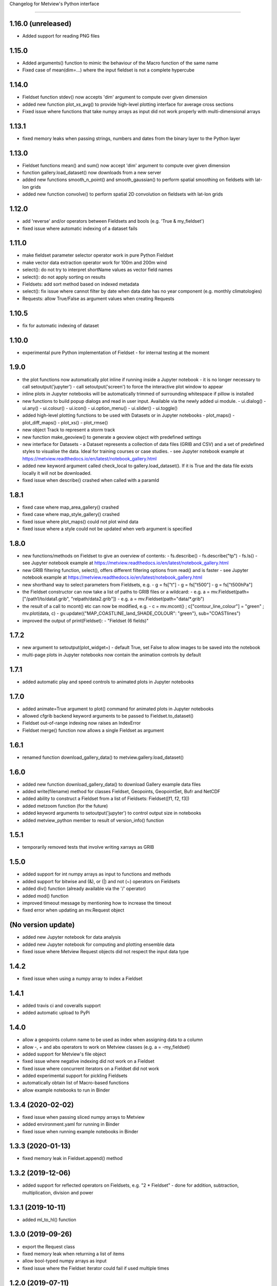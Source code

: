 
Changelog for Metview's Python interface

========================================

1.16.0 (unreleased)
-------------------
- Added support for reading PNG files


1.15.0
------------------
- Added arguments() function to mimic the behaviour of the Macro function of the same name
- Fixed case of mean(dim=...) where the input fieldset is not a complete hypercube


1.14.0
------------------
- Fieldset function stdev() now accepts 'dim' argument to compute over given dimension
- added new function plot_xs_avg() to provide high-level plotting interface for average cross sections
- Fixed issue where functions that take numpy arrays as input did not work properly with multi-dimensional arrays


1.13.1
------------------
- fixed memory leaks when passing strings, numbers and dates from the binary layer to the Python layer


1.13.0
------------------
- Fieldset functions mean() and sum() now accept 'dim' argument to compute over given dimension
- function gallery.load_dataset() now downloads from a new server
- added new functions smooth_n_point() and smooth_gaussian() to perform spatial smoothing on fieldsets with lat-lon grids
- added new function convolve() to perform spatial 2D convolution on fieldsets with lat-lon grids


1.12.0
------------------
- add 'reverse' and/or operators between Fieldsets and bools (e.g. 'True & my_fieldset')
- fixed issue where automatic indexing of a dataset fails


1.11.0
------------------
- make fieldset parameter selector operator work in pure Python Fieldset
- make vector data extraction operator work for 100m and 200m wind
- select(): do not try to interpret shortName values as vector field names
- select(): do not apply sorting on results
- Fieldsets: add sort method based on indexed metadata
- select(): fix issue where cannot filter by date when data date has no year component (e.g. monthly climatologies)
- Requests: allow True/False as argument values when creating Requests


1.10.5
------------------
- fix for automatic indexing of dataset


1.10.0
------------------
- experimental pure Python implementation of Fieldset - for internal testing at the moment


1.9.0
------------------
- the plot functions now automatically plot inline if running inside a Jupyter notebook
  - it is no longer necessary to call setoutput('jupyter')
  - call setoutput('screen') to force the interactive plot window to appear
- inline plots in Jupyter notebooks will be automatically trimmed of surrounding whitespace if pillow is installed
- new functions to build popup dialogs and read in user input. Available via the newly added ui module.
  - ui.dialog()
  - ui.any()
  - ui.colour()
  - ui.icon()
  - ui.option_menu()
  - ui.slider() 
  - ui.toggle()
- added high-level plotting functions to be used with Datasets or in Jupyter notebooks
  - plot_maps()
  - plot_diff_maps()
  - plot_xs()
  - plot_rmse()
- new object Track to represent a storm track
- new function make_geoview() to generate a geoview object with predefined settings
- new interface for Datasets
  - a Dataset represents a collection of data files (GRIB and CSV) and a set of predefined styles to visualise the data. Ideal for training courses or case studies. 
  - see Jupyter notebook example at https://metview.readthedocs.io/en/latest/notebook_gallery.html
- added new keyword argument called check_local to gallery.load_dataset(). If it is True and the data file exists locally it will not be downloaded.
- fixed issue when describe() crashed when called with a paramId


1.8.1
------------------
- fixed case where map_area_gallery() crashed
- fixed case where map_style_gallery() crashed
- fixed issue where plot_maps() could not plot wind data
- fixed issue where a style could not be updated when verb argument is specified


1.8.0
------------------
- new functions/methods on Fieldset to give an overview of contents:
  - fs.describe()
  - fs.describe("tp")
  - fs.ls()
  - see Jupyter notebook example at https://metview.readthedocs.io/en/latest/notebook_gallery.html
- new GRIB filtering function, select(), offers different filtering options from read() and is faster
  - see Jupyter notebook example at https://metview.readthedocs.io/en/latest/notebook_gallery.html
- new shorthand way to select parameters from Fieldsets, e.g.
  - g = fs["t"]
  - g = fs["t500"]
  - g = fs["t500hPa"]
- the Fieldset constructor can now take a list of paths to GRIB files or a wildcard:
  - e.g. a = mv.Fieldset(path=["/path1/to/data1.grib", "relpath/data2.grib"])
  - e.g. a = mv.Fieldset(path="data/*.grib")
- the result of a call to mcont() etc can now be modified, e.g.
  - c = mv.mcont() ; c["contour_line_colour"] = "green" ; mv.plot(data, c)
  - gv.update({"MAP_COASTLINE_land_SHADE_COLOUR": "green"}, sub="COASTlines")
- improved the output of print(Fieldset):
  - "Fieldset (6 fields)"


1.7.2
------------------
- new argument to setoutput(plot_widget=) - default True, set False to allow images to be saved into the notebook
- multi-page plots in Jupyter notebooks now contain the animation controls by default


1.7.1
------------------
- added automatic play and speed controls to animated plots in Jupyter notebooks


1.7.0
------------------
- added animate=True argument to plot() command for animated plots in Jupyter notebooks
- allowed cfgrib backend keyword arguments to be passed to Fieldset.to_dataset()
- Fieldset out-of-range indexing now raises an IndexError
- Fieldset merge() function now allows a single Fieldset as argument


1.6.1
------------------
- renamed function download_gallery_data() to metview.gallery.load_dataset()


1.6.0
------------------
- added new function download_gallery_data() to download Gallery example data files
- added write(filename) method for classes Fieldset, Geopoints, GeopointSet, Bufr and NetCDF
- added ability to construct a Fieldset from a list of Fieldsets: Fieldset([f1, f2, f3])
- added metzoom function (for the future)
- added keyword arguments to setoutput('jupyter') to control output size in notebooks
- added metview_python member to result of version_info() function


1.5.1
------------------
- temporarily removed tests that involve writing xarrays as GRIB 


1.5.0
------------------
- added support for int numpy arrays as input to functions and methods
- added support for bitwise and (&), or (|) and not (~) operators on Fieldsets
- added div() function (already available via the '/' operator)
- added mod() function
- improved timeout message by mentioning how to increase the timeout
- fixed error when updating an  mv.Request object


(No version update)
-------------------
- added new Jupyter notebook for data analysis
- added new Jupyter notebook for computing and plotting ensemble data
- fixed issue where Metview Request objects did not respect the input data type

1.4.2
------------------
- fixed issue when using a numpy array to index a Fieldset

1.4.1
------------------
- added travis ci and coveralls support
- added automatic upload to PyPi

1.4.0
------------------
- allow a geopoints column name to be used as index when assigning data to a column
- allow -, + and abs operators to work on Metview classes (e.g. a = -my_fieldset)
- added support for Metview's file object
- fixed issue where negative indexing did not work on a Fieldset
- fixed issue where concurrent iterators on a Fieldset did not work
- added experimental support for pickling Fieldsets
- automatically obtain list of Macro-based functions
- allow example notebooks to run in Binder

1.3.4 (2020-02-02)
------------------
- fixed issue when passing sliced numpy arrays to Metview
- added environment.yaml for running in Binder
- fixed issue when running example notebooks in Binder


1.3.3 (2020-01-13)
------------------
- fixed memory leak in Fieldset.append() method


1.3.2 (2019-12-06)
------------------
- added support for reflected operators on Fieldsets, e.g. "2 * Fieldset"
  - done for addition, subtraction, multiplication, division and power


1.3.1 (2019-10-11)
------------------
- added ml_to_hl() function


1.3.0 (2019-09-26)
------------------

- export the Request class
- fixed memory leak when returning a list of items
- allow bool-typed numpy arrays as input
- fixed issue where the Fieldset iterator could fail if used multiple times


1.2.0 (2019-07-11)
------------------

- Metview startup timeout configurable via environment variable METVIEW_PYTHON_START_TIMEOUT (in seconds)
- Metview startup timeout default set to 8 seconds in case of busy systems
- added integral() function
- fixed memory leak when exporting vectors as numpy arrays


1.1.0 (2019-03-04)
------------------

- added equality (``==``) and non-equality (``!=``) operators for Fieldset and Geopoints objects, e.g. ``same = (a == b)`` will produce a new Fieldset with 1s where the values are the same, and 0s elsewhere.
- added new thermodynamic, gradient and utility functions: 'thermo_data_info', 'thermo_parcel_path', 'thermo_parcel_area', 'xy_curve', 'potential_temperature', 'temperature_from_potential_temperature', 'saturation_mixing_ratio', 'mixing_ratio', 'vapour_pressure', 'saturation_vapour_pressure', 'lifted_condensation_level', 'divergence', 'vorticity', 'laplacian', 'geostrophic_wind_pl', 'geostrophic_wind_ml'
- improved conversion from geopoints to pandas dataframe to cope with new NCOLS subformat
- make conversion from Fieldset to xarray dataset compatible with latest versions of cfgrib


1.0.0 (2018-12-20)
------------------

- code cleanup so that tox and pyflakes pass the tests


0.9.1 (2018-11-24)
------------------

- fixed issue where creating ``Fieldset`` slices of more than 10 fields or so did not work
- allow the creation of a ``Fieldset`` object, either empty ``Fieldsest()`` or with a path to GRIB ``Fieldset('/path/to/grib')``
- added ``append()`` method to a ``Fieldset`` to append ``Fieldset``s to ``Fieldset``s
- the ``dataset_to_fieldset`` function that converts an xarray dataset to a Metview ``Fieldset`` now accepts the ``no_warn=True`` argument to suppress warnings while the xarray GRIB writer is pre-beta
- ignore errors on exit from a data examiner
- added more example Jupyter notebooks


0.9.0 (2018-10-29)
------------------

- Beta release.
